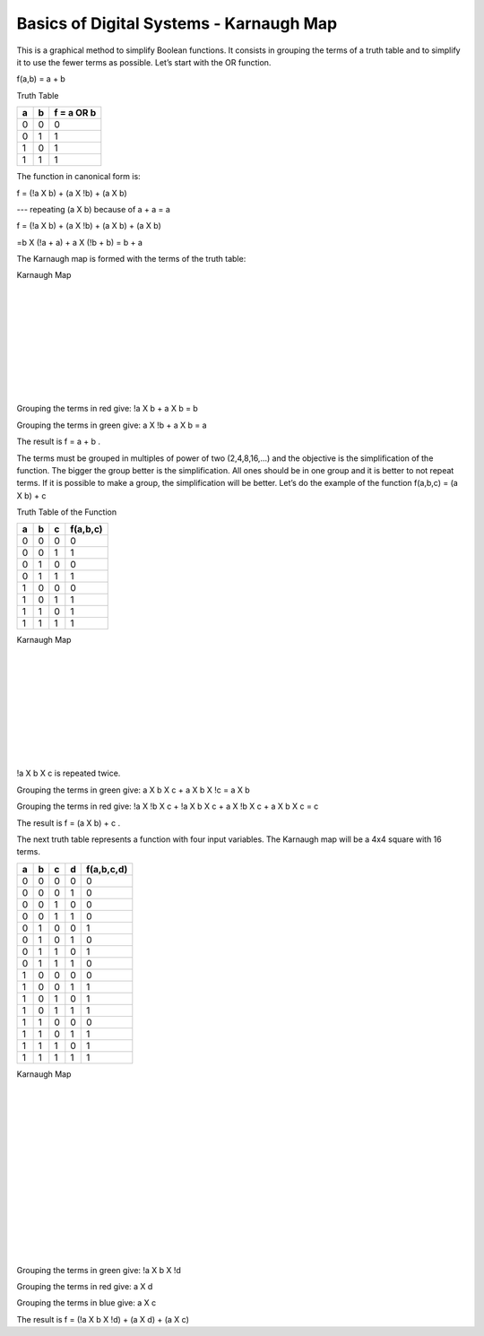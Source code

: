 ﻿########################################
Basics of Digital Systems - Karnaugh Map
########################################

This is a graphical method to simplify Boolean functions. It consists in grouping the terms of a truth table and to simplify it to use the fewer terms as possible. Let’s start with the OR function.

f(a,b) = a + b 

Truth Table

===     ===     ==========
a	b	f = a OR b
===     ===     ==========
0	0	0
0	1	1
1	0	1
1	1	1
===     ===     ==========

The function in canonical form is:

f = (!a X b) + (a X !b) + (a X b)     

---   repeating (a X b) because of a + a = a

f = (!a X b) + (a X !b) + (a X b) + (a X b)   

=b X (!a + a) + a X (!b + b) = b + a

The Karnaugh map is formed with the terms of the truth table:

Karnaugh Map

.. image:: https://raw.githubusercontent.com/victorhkr/Documentation_test/master/karnaughOR.png
    :height: 200px
    :width: 200 px
    :align: left

|
|
|
|
|
|
|
|
|

Grouping the terms in red give: !a X b + a X b = b

Grouping the terms in green give: a X !b + a X b = a

The result is f = a + b .

The terms must be grouped in multiples of power of two (2,4,8,16,...) and the objective is the simplification of the function. The bigger the group better is the simplification. All ones should be in one group and it is better to not repeat terms. If it is possible to make a group, the simplification will be better. Let’s do the example of the function f(a,b,c) = (a X b) + c

Truth Table of the Function

===     ===     ===     ========
a	b	c	f(a,b,c)
===     ===     ===     ========
0	0	0	0
0	0	1	1
0	1	0	0
0	1	1	1
1	0	0	0
1	0	1	1
1	1	0	1
1	1	1	1
===     ===     ===     ========

Karnaugh Map

.. image:: https://raw.githubusercontent.com/victorhkr/Documentation_test/master/karnaughfunction.png
    :height: 200px
    :width: 250 px
    :align: left

|
|
|
|
|
|
|
|
|

!a X b X c is repeated twice.

Grouping the terms in green give: a X b X c + a X b X !c = a X b

Grouping the terms in red give: !a X !b X c + !a X b X c + a X !b X c + a X b X c  = c 

The result is f = (a X b) + c .

The next truth table represents a function with four input variables. The Karnaugh map will be a 4x4 square with 16 terms.

===     ===     ===     ===     ==========
a	b	c	d	f(a,b,c,d)
===     ===     ===     ===     ==========
0	0	0	0	0
0	0	0	1	0
0	0	1	0	0
0	0	1	1	0
0	1	0	0	1
0	1	0	1	0
0	1	1	0	1
0	1	1	1	0
1	0	0	0	0
1	0	0	1	1
1	0	1	0	1
1	0	1	1	1
1	1	0	0	0
1	1	0	1	1
1	1	1	0	1
1	1	1	1	1
===     ===     ===     ===     ==========

Karnaugh Map

.. image:: https://raw.githubusercontent.com/victorhkr/Documentation_test/master/karnaughfunction4var.png
    :height: 300px
    :width: 300 px
    :align: left

|
|
|
|
|
|
|
|
|
|
|
|
|
|

Grouping the terms in green give: !a X b X !d

Grouping the terms in red give: a X d

Grouping the terms in blue give: a X c

The result is f = (!a X b X !d) + (a X d) + (a X c)
